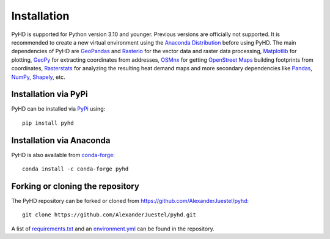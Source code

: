 .. _installation_ref:

Installation
============

PyHD is supported for Python version 3.10 and younger. Previous versions are officially not supported.
It is recommended to create a new virtual environment using the `Anaconda Distribution <https://www.anaconda.com/download>`_ before using PyHD.
The main dependencies of PyHD are `GeoPandas <https://geopandas.org/en/stable/>`_ and `Rasterio <https://rasterio.readthedocs.io/en/stable/>`_ for the vector data and raster data processing, `Matplotlib <https://matplotlib.org/>`_ for plotting,
`GeoPy <https://geopy.readthedocs.io/en/stable/>`_ for extracting coordinates from addresses, `OSMnx <https://osmnx.readthedocs.io/en/stable/>`_ for getting `OpenStreet Maps <https://www.openstreetmap.org/#map=6/51.330/10.453>`_ building footprints from coordinates,
`Rasterstats <https://pythonhosted.org/rasterstats/>`_ for analyzing the resulting heat demand maps and more secondary dependencies like `Pandas <https://pandas.pydata.org/>`_, `NumPy <https://numpy.org/>`_, `Shapely <https://shapely.readthedocs.io/en/stable/manual.html>`_, etc.

Installation via PyPi
~~~~~~~~~~~~~~~~~~~~~

PyHD can be installed via `PyPi <https://pypi.org/>`_ using::

    pip install pyhd


Installation via Anaconda
~~~~~~~~~~~~~~~~~~~~~~~~~

PyHD is also available from `conda-forge <https://conda-forge.org/>`_::

    conda install -c conda-forge pyhd


Forking or cloning the repository
~~~~~~~~~~~~~~~~~~~~~~~~~~~~~~~~~

The PyHD repository can be forked or cloned from https://github.com/AlexanderJuestel/pyhd::

    git clone https://github.com/AlexanderJuestel/pyhd.git

A list of `requirements.txt <https://github.com/AlexanderJuestel/pyhd/blob/main/requirements.txt>`_ and an `environment.yml <https://github.com/AlexanderJuestel/pyhd/blob/main/environment.yml>`_ can be found in the repository.
